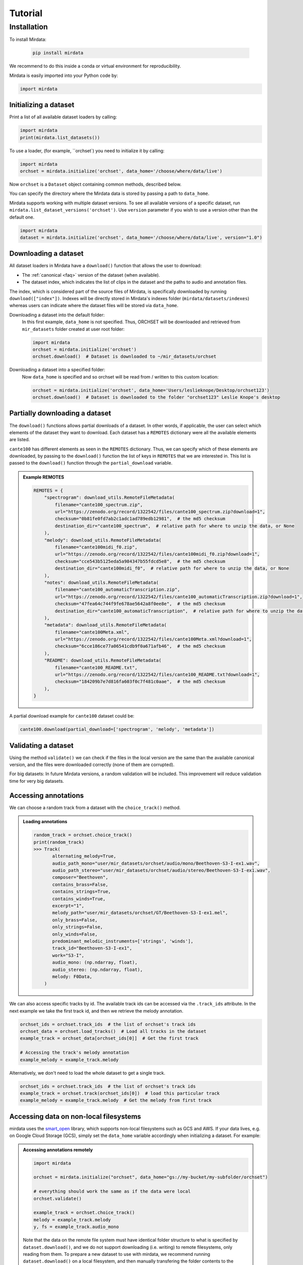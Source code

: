 .. _tutorial:

########
Tutorial
########

Installation
------------

To install Mirdata:

    .. code-block:: console

        pip install mirdata

We recommend to do this inside a conda or virtual environment for reproducibility.

Mirdata is easily imported into your Python code by:

.. code-block:: python

    import mirdata


Initializing a dataset
^^^^^^^^^^^^^^^^^^^^^^

Print a list of all available dataset loaders by calling:

.. code-block:: python

    import mirdata
    print(mirdata.list_datasets())

To use a loader, (for example, ``orchset`) you need to initialize it by calling:

.. code-block:: python

    import mirdata
    orchset = mirdata.initialize('orchset', data_home='/choose/where/data/live')

Now ``orchset`` is a ``Dataset`` object containing common methods, described below.

You can specify the directory where the Mirdata data is stored by passing a path to ``data_home``.

Mirdata supports working with multiple dataset versions.
To see all available versions of a specific dataset, run ``mirdata.list_dataset_versions('orchset')``.
Use ``version`` parameter if you wish to use a version other than the default one.

.. code-block:: python

    import mirdata
    dataset = mirdata.initialize('orchset', data_home='/choose/where/data/live', version="1.0")


Downloading a dataset
^^^^^^^^^^^^^^^^^^^^^

All dataset loaders in Mirdata have a ``download()`` function that allows the user to download:

* The :ref:`canonical <faq>` version of the dataset (when available).
* The dataset index, which indicates the list of clips in the dataset and the paths to audio and annotation files.

The index, which is considered part of the source files of Mirdata, is specifically downloaded by running ``download(["index"])``.
Indexes will be directly stored in Mirdata's indexes folder (``mirdata/datasets/indexes``) whereas users can indicate where the dataset files will be stored via ``data_home``.

Downloading a dataset into the default folder:
    In this first example, ``data_home`` is not specified. Thus, ORCHSET will be downloaded and retrieved from ``mir_datasets``
    folder created at user root folder:

    .. code-block:: python

        import mirdata
        orchset = mirdata.initialize('orchset')
        orchset.download()  # Dataset is downloaded to ~/mir_datasets/orchset

Downloading a dataset into a specified folder:
    Now ``data_home`` is specified and so orchset will be read from / written to this custom location:

    .. code-block:: python

        orchset = mirdata.initialize('orchset', data_home='Users/leslieknope/Desktop/orchset123')
        orchset.download()  # Dataset is downloaded to the folder "orchset123" Leslie Knope's desktop


Partially downloading a dataset
^^^^^^^^^^^^^^^^^^^^^^^^^^^^^^^

The ``download()`` functions allows partial downloads of a dataset. In other words, if applicable, the user can
select which elements of the dataset they want to download. Each dataset has a ``REMOTES`` dictionary were all
the available elements are listed.

``cante100`` has different elements as seen in the ``REMOTES`` dictionary. Thus, we can specify which of these elements are
downloaded, by passing to the ``download()`` function the list of keys in ``REMOTES`` that we are interested in. This
list is passed to the ``download()`` function through the ``partial_download`` variable.

.. admonition:: Example REMOTES
    :class: dropdown

    .. code-block:: python

        REMOTES = {
            "spectrogram": download_utils.RemoteFileMetadata(
                filename="cante100_spectrum.zip",
                url="https://zenodo.org/record/1322542/files/cante100_spectrum.zip?download=1",
                checksum="0b81fe0fd7ab2c1adc1ad789edb12981",  # the md5 checksum
                destination_dir="cante100_spectrum",  # relative path for where to unzip the data, or None
            ),
            "melody": download_utils.RemoteFileMetadata(
                filename="cante100midi_f0.zip",
                url="https://zenodo.org/record/1322542/files/cante100midi_f0.zip?download=1",
                checksum="cce543b5125eda5a984347b55fdcd5e8",  # the md5 checksum
                destination_dir="cante100midi_f0",  # relative path for where to unzip the data, or None
            ),
            "notes": download_utils.RemoteFileMetadata(
                filename="cante100_automaticTranscription.zip",
                url="https://zenodo.org/record/1322542/files/cante100_automaticTranscription.zip?download=1",
                checksum="47fea64c744f9fe678ae5642a8f0ee8e",  # the md5 checksum
                destination_dir="cante100_automaticTranscription",  # relative path for where to unzip the data, or None
            ),
            "metadata": download_utils.RemoteFileMetadata(
                filename="cante100Meta.xml",
                url="https://zenodo.org/record/1322542/files/cante100Meta.xml?download=1",
                checksum="6cce186ce77a06541cdb9f0a671afb46",  # the md5 checksum
            ),
            "README": download_utils.RemoteFileMetadata(
                filename="cante100_README.txt",
                url="https://zenodo.org/record/1322542/files/cante100_README.txt?download=1",
                checksum="184209b7e7d816fa603f0c7f481c0aae",  # the md5 checksum
            ),
        }

A partial download example for ``cante100`` dataset could be:

.. code-block:: python

    cante100.download(partial_download=['spectrogram', 'melody', 'metadata'])


Validating a dataset
^^^^^^^^^^^^^^^^^^^^

Using the method ``validate()`` we can check if the files in the local version are the same than the available canonical version,
and the files were downloaded correctly (none of them are corrupted).

For big datasets: In future Mirdata versions, a random validation will be included. This improvement will reduce validation time for very big datasets.

Accessing annotations
^^^^^^^^^^^^^^^^^^^^^

We can choose a random track from a dataset with the ``choice_track()`` method.

.. admonition:: Loading annotations
    :class: dropdown

    .. code-block:: python

        random_track = orchset.choice_track()
        print(random_track)
        >>> Track(
               alternating_melody=True,
               audio_path_mono="user/mir_datasets/orchset/audio/mono/Beethoven-S3-I-ex1.wav",
               audio_path_stereo="user/mir_datasets/orchset/audio/stereo/Beethoven-S3-I-ex1.wav",
               composer="Beethoven",
               contains_brass=False,
               contains_strings=True,
               contains_winds=True,
               excerpt="1",
               melody_path="user/mir_datasets/orchset/GT/Beethoven-S3-I-ex1.mel",
               only_brass=False,
               only_strings=False,
               only_winds=False,
               predominant_melodic_instruments=['strings', 'winds'],
               track_id="Beethoven-S3-I-ex1",
               work="S3-I",
               audio_mono: (np.ndarray, float),
               audio_stereo: (np.ndarray, float),
               melody: F0Data,
            )


We can also access specific tracks by id.
The available track ids can be accessed via the ``.track_ids`` attribute.
In the next example we take the first track id, and then we retrieve the melody
annotation.

.. code-block:: python

    orchset_ids = orchset.track_ids  # the list of orchset's track ids
    orchset_data = orchset.load_tracks()  # Load all tracks in the dataset
    example_track = orchset_data[orchset_ids[0]]  # Get the first track

    # Accessing the track's melody annotation
    example_melody = example_track.melody


Alternatively, we don't need to load the whole dataset to get a single track.

.. code-block:: python

    orchset_ids = orchset.track_ids  # the list of orchset's track ids
    example_track = orchset.track(orchset_ids[0])  # load this particular track
    example_melody = example_track.melody  # Get the melody from first track


.. _Remote Data Example:

Accessing data on non-local filesystems
^^^^^^^^^^^^^^^^^^^^^^^^^^^^^^^^^^^^^^^

mirdata uses the smart_open_ library, which supports non-local filesystems such as GCS and AWS.
If your data lives, e.g. on Google Cloud Storage (GCS), simply set the ``data_home`` variable accordingly
when initializing a dataset. For example:

.. _smart_open: https://pypi.org/project/smart-open/

.. admonition:: Accessing annotations remotely
    :class: dropdown

    .. code-block:: python

        import mirdata

        orchset = mirdata.initialize("orchset", data_home="gs://my-bucket/my-subfolder/orchset")

        # everything should work the same as if the data were local
        orchset.validate()

        example_track = orchset.choice_track()
        melody = example_track.melody
        y, fs = example_track.audio_mono


    Note that the data on the remote file system must have identical folder structure to what is specified by ``dataset.download()``,
    and we do not support downloading (i.e. writing) to remote filesystems, only reading from them. To prepare a new dataset to use with mirdata,
    we recommend running ``dataset.download()`` on a local filesystem, and then manually transfering the folder contents to the remote
    filesystem.

.. admonition:: mp3 data
    :class: dropdown, warning

    For a variety of reasons, mirdata doesn't support remote reading of mp3 files, so some datasets with
    mp3 audio may have tracks unavailable attributes.


Annotation classes
^^^^^^^^^^^^^^^^^^

Mirdata defines annotation-specific data classes. These data classes are meant to standardize the format for
all loaders, and are compatibly with `mir_eval <https://craffel.github.io/mir_eval/>`_.

The list and descriptions of available annotation classes can be found in :ref:`annotations`.

.. note:: These classes may be extended in the case that a loader requires it.

Iterating over datasets and annotations
^^^^^^^^^^^^^^^^^^^^^^^^^^^^^^^^^^^^^^^
In general, most datasets are a collection of tracks, and in most cases each track has an audio file along with annotations.

With the ``load_tracks()`` method, all tracks are loaded as a dictionary with the ids as keys and
track objects (which include their respective audio and annotations, which are lazy-loaded on access) as values.

.. code-block:: python

    orchset = mirdata.initialize('orchset')
    for key, track in orchset.load_tracks().items():
        print(key, track.audio_path)


Alternatively, we can loop over the ``track_ids`` list to directly access each track in the dataset.

.. code-block:: python

    orchset = mirdata.initialize('orchset')
    for track_id in orchset.track_ids:

        print(track_id, orchset.track(track_id).audio_path)


Basic example: including mirdata in your pipeline
^^^^^^^^^^^^^^^^^^^^^^^^^^^^^^^^^^^^^^^^^^^^^^^^^

If we wanted to use ``orchset`` to evaluate the performance of a melody extraction algorithm
(in our case, ``very_bad_melody_extractor``), and then split the scores based on the
metadata, we could do the following:

.. admonition:: mirdata usage example
    :class: dropdown

    .. code-block:: python

        import mir_eval
        import mirdata
        import numpy as np
        import sox

        def very_bad_melody_extractor(audio_path):
            duration = sox.file_info.duration(audio_path)
            time_stamps = np.arange(0, duration, 0.01)
            melody_f0 = np.random.uniform(low=80.0, high=800.0, size=time_stamps.shape)
            return time_stamps, melody_f0

        # Evaluate on the full dataset
        orchset = mirdata.initialize("orchset")
        orchset_scores = {}
        orchset_data = orchset.load_tracks()
        for track_id, track_data in orchset_data.items():
            est_times, est_freqs = very_bad_melody_extractor(track_data.audio_path_mono)

            ref_melody_data = track_data.melody
            ref_times = ref_melody_data.times
            ref_freqs = ref_melody_data.frequencies

            score = mir_eval.melody.evaluate(ref_times, ref_freqs, est_times, est_freqs)
            orchset_scores[track_id] = score

        # Split the results by composer and by instrumentation
        composer_scores = {}
        strings_no_strings_scores = {True: {}, False: {}}
        for track_id, track_data in orchset_data.items():
            if track_data.composer not in composer_scores.keys():
                composer_scores[track_data.composer] = {}

            composer_scores[track_data.composer][track_id] = orchset_scores[track_id]
            strings_no_strings_scores[track_data.contains_strings][track_id] = \
                orchset_scores[track_id]


This is the result of the example above.

.. admonition:: Example result
    :class: dropdown

    .. code-block:: python

        print(strings_no_strings_scores)
        >>> {True: {
                'Beethoven-S3-I-ex1':OrderedDict([
                       ('Voicing Recall', 1.0),
                       ('Voicing False Alarm', 1.0),
                       ('Raw Pitch Accuracy', 0.029798422436459245),
                       ('Raw Chroma Accuracy', 0.08063102541630149),
                       ('Overall Accuracy', 0.0272654370489174)
                       ]),
                'Beethoven-S3-I-ex2': OrderedDict([
                       ('Voicing Recall', 1.0),
                       ('Voicing False Alarm', 1.0),
                       ('Raw Pitch Accuracy', 0.009221311475409836),
                       ('Raw Chroma Accuracy', 0.07377049180327869),
                       ('Overall Accuracy', 0.008754863813229572)]),
                ...

                'Wagner-Tannhauser-Act2-ex2': OrderedDict([
                       ('Voicing Recall', 1.0),
                       ('Voicing False Alarm', 1.0),
                       ('Raw Pitch Accuracy', 0.03685636856368564),
                       ('Raw Chroma Accuracy', 0.08997289972899729),
                       ('Overall Accuracy', 0.036657681940700806)])
                }}

You can see that ``very_bad_melody_extractor`` performs very badly!

.. _Using mirdata with tensorflow:

Using mirdata with tensorflow
^^^^^^^^^^^^^^^^^^^^^^^^^^^^^

The following is a simple example of a generator that can be used to create a tensorflow Dataset.

.. admonition:: mirdata with tf.data.Dataset example
    :class: dropdown

    .. code-block:: python

        import mirdata
        import numpy as np
        import tensorflow as tf

        def orchset_generator():
            # using the default data_home
            orchset = mirdata.initialize("orchset")
            track_ids = orchset.track_ids
            for track_id in track_ids:
                track = orchset.track(track_id)
                audio_signal, sample_rate = track.audio_mono
                yield {
                    "audio": audio_signal.astype(np.float32),
                    "sample_rate": sample_rate,
                    "annotation": {
                        "times": track.melody.times.astype(np.float32),
                        "freqs": track.melody.frequencies.astype(np.float32),
                    },
                    "metadata": {"track_id": track.track_id}
                }

        dataset = tf.data.Dataset.from_generator(
            orchset_generator,
            {
                "audio": tf.float32,
                "sample_rate": tf.float32,
                "annotation": {"times": tf.float32, "freqs": tf.float32},
                "metadata": {'track_id': tf.string}
            }
        )

In future Mirdata versions, generators for Tensorflow and Pytorch will be included.
